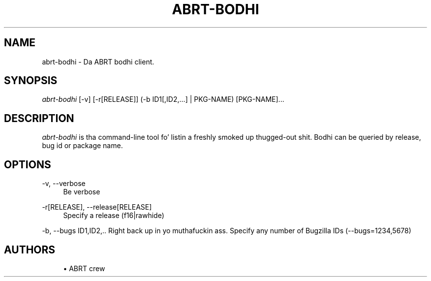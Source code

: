 '\" t
.\"     Title: abrt-bodhi
.\"    Author: [see tha "AUTHORS" section]
.\" Generator: DocBook XSL Stylesheets v1.78.1 <http://docbook.sf.net/>
.\"      Date: 07/16/2014
.\"    Manual: ABRT Manual
.\"    Source: abrt 2.2.2
.\"  Language: Gangsta
.\"
.TH "ABRT\-BODHI" "1" "07/16/2014" "abrt 2\&.2\&.2" "ABRT Manual"
.\" -----------------------------------------------------------------
.\" * Define some portabilitizzle stuff
.\" -----------------------------------------------------------------
.\" ~~~~~~~~~~~~~~~~~~~~~~~~~~~~~~~~~~~~~~~~~~~~~~~~~~~~~~~~~~~~~~~~~
.\" http://bugs.debian.org/507673
.\" http://lists.gnu.org/archive/html/groff/2009-02/msg00013.html
.\" ~~~~~~~~~~~~~~~~~~~~~~~~~~~~~~~~~~~~~~~~~~~~~~~~~~~~~~~~~~~~~~~~~
.ie \n(.g .ds Aq \(aq
.el       .ds Aq '
.\" -----------------------------------------------------------------
.\" * set default formatting
.\" -----------------------------------------------------------------
.\" disable hyphenation
.nh
.\" disable justification (adjust text ta left margin only)
.ad l
.\" -----------------------------------------------------------------
.\" * MAIN CONTENT STARTS HERE *
.\" -----------------------------------------------------------------
.SH "NAME"
abrt-bodhi \- Da ABRT bodhi client\&.
.SH "SYNOPSIS"
.sp
\fIabrt\-bodhi\fR [\-v] [\-r[RELEASE]] (\-b ID1[,ID2,\&...] | PKG\-NAME) [PKG\-NAME]\&...
.SH "DESCRIPTION"
.sp
\fIabrt\-bodhi\fR is tha command\-line tool fo' listin a freshly smoked up thugged-out shit\&. Bodhi can be queried by release, bug id or package name\&.
.SH "OPTIONS"
.PP
\-v, \-\-verbose
.RS 4
Be verbose
.RE
.PP
\-r[RELEASE], \-\-release[RELEASE]
.RS 4
Specify a release (f16|rawhide)
.RE
.sp
\-b, \-\-bugs ID1,ID2,\&.\&. Right back up in yo muthafuckin ass. Specify any number of Bugzilla IDs (\-\-bugs=1234,5678)
.SH "AUTHORS"
.sp
.RS 4
.ie n \{\
\h'-04'\(bu\h'+03'\c
.\}
.el \{\
.sp -1
.IP \(bu 2.3
.\}
ABRT crew
.RE
